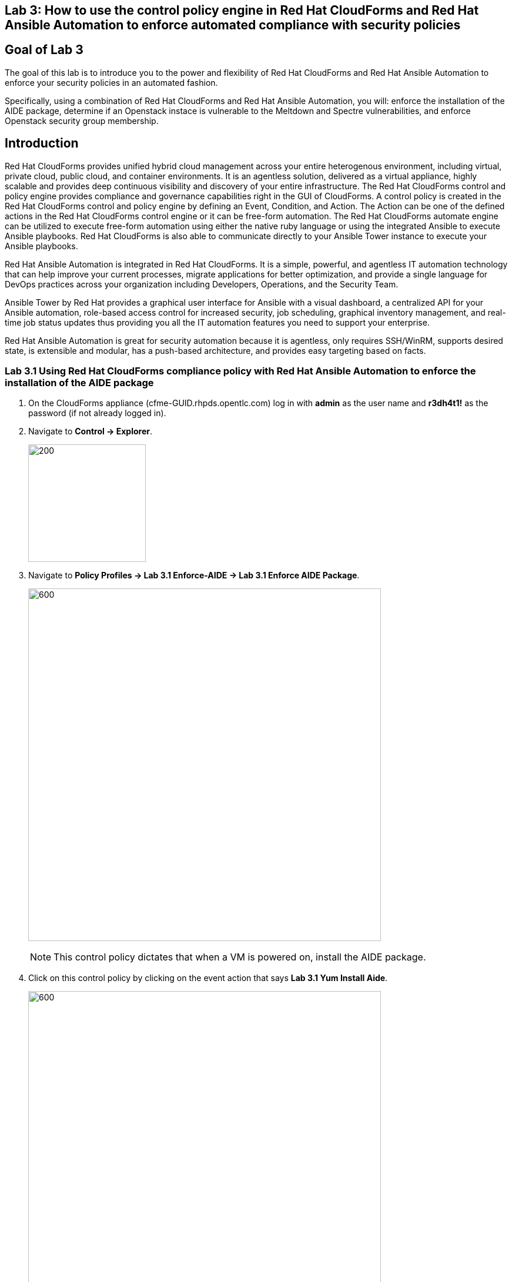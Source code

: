 == Lab 3: How to use the control policy engine in Red Hat CloudForms and Red Hat Ansible Automation to enforce automated compliance with security policies

== Goal of Lab 3
The goal of this lab is to introduce you to the power and flexibility of Red Hat CloudForms and Red Hat Ansible Automation to enforce your security policies in an automated fashion.

Specifically, using a combination of Red Hat CloudForms and Red Hat Ansible Automation, you will: enforce the installation of the AIDE package, determine if an Openstack instace is vulnerable to the Meltdown and Spectre vulnerabilities, and enforce Openstack security group membership.

== Introduction
Red Hat CloudForms provides unified hybrid cloud management across your entire heterogenous environment, including virtual, private cloud, public cloud, and container environments. It is an agentless solution, delivered as a virtual appliance, highly scalable and provides deep continuous visibility and discovery of your entire infrastructure. The Red Hat CloudForms control and policy engine provides compliance and governance capabilities right in the GUI of CloudForms. A control policy is created in the Red Hat CloudForms control and policy engine by defining an Event, Condition, and Action. The Action can be one of the defined actions in the Red Hat CloudForms control engine or it can be free-form automation. The Red Hat CloudForms automate engine can be utilized to execute free-form automation using either the native ruby language or using the integrated Ansible to execute Ansible playbooks.  Red Hat CloudForms is also able to communicate directly to your Ansible Tower instance to execute your Ansible playbooks.

Red Hat Ansible Automation is integrated in Red Hat CloudForms. It is a simple, powerful, and agentless IT automation technology that can help improve your current processes, migrate applications for better optimization, and provide a single language for DevOps practices across your organization including Developers, Operations, and the Security Team.

Ansible Tower by Red Hat provides a graphical user interface for Ansible with a visual dashboard, a centralized API for your Ansible automation, role-based access control for increased security, job scheduling, graphical inventory management, and real-time job status updates thus providing you all the IT automation features you need to support your enterprise.

Red Hat Ansible Automation is great for security automation because it is agentless, only requires SSH/WinRM, supports desired state, is extensible and modular, has a push-based architecture, and provides easy targeting based on facts.

=== Lab 3.1 Using Red Hat CloudForms compliance policy with Red Hat Ansible Automation to enforce the installation of the AIDE package
. On the CloudForms appliance (cfme-GUID.rhpds.opentlc.com) log in with *admin* as the user name and *r3dh4t1!* as the password (if not already logged in).

. Navigate to *Control -> Explorer*.
+
image:images/lab3.1-control-explorer.png[200,200]

. Navigate to *Policy Profiles -> Lab 3.1 Enforce-AIDE -> Lab 3.1 Enforce AIDE Package*.
+
image:images/lab3.1-control-policy.png[600,600]
+
NOTE: This control policy dictates that when a VM is powered on, install the AIDE package.

. Click on this control policy by clicking on the event action that says *Lab 3.1 Yum Install Aide*.
+
image:images/lab3.1-clickaction.png[600,600]

. Notice that this control policy is invoking a custom automation by calling an Ansible playbook that will install the AIDE package.
+
image:images/lab3.1-invokecustomautomation.png[400,400]

. Navigate to Services -> Workloads
+
image:images/lab3.1-services-workloads.png[400,400]

. Click on *lab3-vm1* which will take you to the VM summary page.
+
image:images/lab3.1-clickonvm.png[500,500]
image:images/lab3.1-vmsummary.png[500,500]

. Click on *Policy -> Manage Policies*
+
image:images/lab3.1-policy-manage-policies.png[400,400]

. Verify that the Lab 3.1 control policy is assigned and click on *Cancel* to exit.
+
image:images/lab3.1-policy-assignment.png[600,600]

. From the VM summary page power on the VM. This will trigger the control policy to execute an Ansible playbook to install the AIDE package. Note that it can take a minute or so for the package to be installed.
+
image:images/lab3.1-power-on.png[200,200]

. Note the IP address for *lab3-vm1*.
+
image:images/lab3.1-vm-ipaddress.png[400,400]

. If not already there, log into to the bastion host from your desktop system *replacing GUID with your lab's GUID*:
+
[source]
----
[lab-user@localhost ~]$ ssh workstation-GUID.rhpds.opentlc.com
----

. If not already root, become *root* and then log into the *lab3-vm1.example.com* host using its IP address *192.168.1.171*.
+
[source]
----
[lab-user@workstation-GUID ~]$ sudo -i
[root@workstation-GUID ~]# ssh 192.168.1.171
----

. Once logged in check to see if the *AIDE* package is installed.
+
NOTE: It may take a couple of minutes for the aide package to appear. So keep trying!
+
[source]
----
[root@lab3-vm1 ~]# rpm -qa --last aide
aide-0.15.1-13.el7.x86_64  Thu 12 Apr 2018 04:26:59 PM EDT
----

. Log out of the ssh session.

=== Lab 3.2 Using Red Hat CloudForms compliance policy to determine if an OpenStack instance is vulnerable to the Meltdown and Spectre vulnerabilities
. Open a private browser window in your web browser.  In the private browser window go to the CloudForms appliance URL (cfme-GUID.rhpds.opentlc.com) and log in with *labuser* as the user name and *r3dh4t1!* as the password.
+
NOTE: labuser is a restricted user that was created by the admin. This user can only see his/her VMs and has limited functionality in CloudForms.

. Navigate to Services -> Workloads if not already there.
+
image:images/lab3.2-services-workloads.png[400,400]

. You will see that the VM is non-compliant. Click on the VM *lab3-vm2* to go to the summary screen.
+
image:images/lab3.2-all-vms.png[500,500]

. In the upper right hand corner click on *Compliance Status*.
+
image:images/lab3.2-compliance-status.png[400,400]
+
. Expand and see the details of this compliance check. You will see that the VM is vulnerable to the Meltdown and Spectre vulnerabilities.
+
image:images/lab3.2-compliance-status-view.png[400,400]
+
NOTE: For the sake of time, the vulnerable kernel packages have already been patched by updating this VM to the latest kernel packages.
+
. Click on the back arrow to navigate back to the VM summary page.
+
image:images/lab3.2-back-arrow.png[400,400]
+
. From the VM summary page click on Packages.
+
image:images/lab3.2-packages.png[500,500]
+
. Scroll down to find the kernel package and note the version *693.el7*.
+
image:images/lab3.2-packages-view.png[800,800]
+
. To mitigate against the Meltdown and Spectre vulnerabilities, the kernel package needs to be version *830.el7* or higher. Click on the *back arrow* to navigate back to the VM summary page.
+
image:images/lab3.2-back-arrow.png[400,400]
+
. Click on *Configuration -> Perform SmartState Analysis*. This will launch a job that will scan the VMs packages and other metadata.
+
image:images/lab3.2-launch-smart-state.png[400,400]
+
. Click on *Lab User -> Tasks* to monitor the scan jobs status.
+
image:images/lab3.2-tasks.png[150,150]
+
. Click on the *Refresh* button periodically until the scan job has completed (about 3 minutes). Afterwards, *click on the job* and this will take you back to the VM summary page.
+
image:images/lab3.2-task-results.png[600,600]
+
. Click on *Policy -> Check Compliance of Last Known Configuration*
+
image:images/lab3.2-check-compliance.png[400,400]
+
. Click on the *Refresh* button until the VM is compliant.
+
image:images/lab3.2-compliant-success.png[600,600]

=== Lab 3.3 Using Red Hat CloudForms control engine to enforce OpenStack Security Group membership

. Switch to the browser tab that is logged in to CloudForms as *admin* and then navigate to *Control -> Explorer*.
+
image:images/lab3.3-control-explorer.png[200,200]
+
. Navigate to *Policy Profiles -> Lab 3.3 OSP Security Group Enforcement -> Lab 3.3 OSP Attach Security Group Policy*. You will notice that this policy states that when an OpenStack instance is powered on, ensure that the *Production* security group is attached.
+
image:images/lab3.3-control-policy.png[600,600]
+
. Navigate to Compute -> Cloud -> Instances.
+
image:images/lab3.3-computecloudinstances.png[500,500]
+
. Click on the VM *lab3-vm3* to go to the VM summary page.
+
image:images/lab3.3-all-vms.png[600,600]
+
. Click on *Policy -> Manage Policies*.
+
image:images/lab3.3-policy-manage-policies.png[400,400]
+
. Verify that the Lab 3.3 control policy is assigned and click on *Cancel* to exit.
+
image:images/lab3.3-policy-assignment.png[600,600]
+
. From the VM summary page, locate *Relationships* and click on *Security Groups*.
+
image:images/lab3.3-relationships.png[400,400]
+
. You will see that the VM only has 1 security group.
+
image:images/lab3.3-security-groups-before.png[600,600]
+
. Click on the *back* arrow to navigate back to the VM summary page.
+
image:images/lab3.3-back-arrow.png[200,200]
+
. From the VM summary page *power on* the VM. This will trigger the control policy to ensure that the *Production* security group is applied.
+
image:images/lab3.3-power-on.png[200,200]
+
. Click on the *refresh button* until the VM has powered on and the security group count has changed. Once changed, click on *Security Groups* again.
+
image:images/lab3.3-refresh-security-groups.png[600,600]
+
. You will now notice that the *Production* security group has been applied automatically due to the control policy set on this Openstack instance.
+
image:images/lab3.3-security-groups-after.png[600,600]

link:README.adoc#table-of-contents[ Table of Contents ] | link:lab4.adoc[Lab 4]

